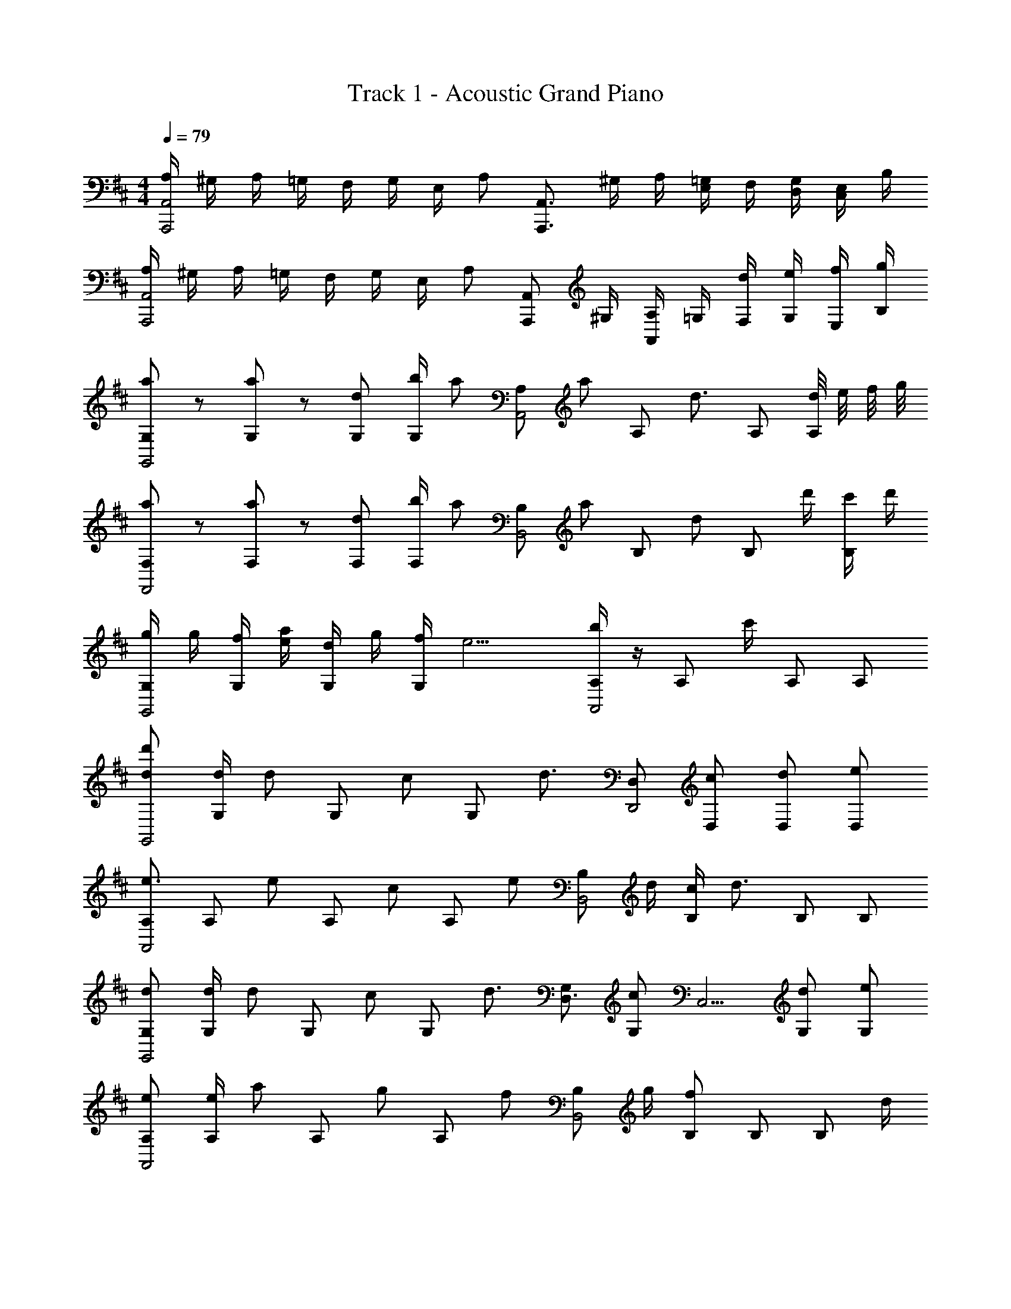 X: 1
T: Track 1 - Acoustic Grand Piano
Z: ABC Generated by Starbound Composer
L: 1/8
M: 4/4
Q: 1/4=79
K: D
[A,/2A,,,4A,,4] ^G,/2 A,/2 =G,/2 F,/2 G,/2 E,/2 [A,z/2] [A,,,3/2A,,3/2z/2] ^G,/2 A,/2 [=G,/2E,] F,/2 [G,/2D,/2] [E,/2C,] B,/2 
[A,/2A,,,4A,,4] ^G,/2 A,/2 =G,/2 F,/2 G,/2 E,/2 [A,z/2] [A,,,A,,z/2] ^G,/2 [A,/2A,,] =G,/2 [d/2F,/2] [e/2G,/2] [f/2E,/2] [g/2B,/2] 
[a19/48G,G,,4] z29/48 [a19/48G,] z29/48 [dG,] [b/2G,] [az/2] [A,A,,4z/2] [az/2] [A,z/2] [d3/2z/2] A, [d/4A,] e/4 f/4 g/4 
[a19/48F,F,,4] z29/48 [a19/48F,] z29/48 [dF,] [b/2F,] [az/2] [B,B,,4z/2] [az/2] [B,z/2] [dz/2] [B,z/2] d'/2 [c'/2B,] d'/2 
[g/2G,G,,4] g/2 [f/2G,] [a/2e/2] [d/2G,] g/2 [f/2G,] [e9/2z/2] [b/2A,A,,4] z/2 [A,z/2] c'/2 A, A, 
[dd'G,,4] [d/2G,] [dz/2] [G,z/2] [cz/2] [G,z/2] [d3/2z/2] [D,D,,4] [cD,] [dD,] [eD,] 
[A,e3/2A,,4] [A,z/2] [ez/2] [A,z/2] [cz/2] [A,z/2] [ez/2] [B,B,,4z/2] d/2 [c/2B,] [d3/2z/2] B, B, 
[dG,G,,4] [d/2G,] [dz/2] [G,z/2] [cz/2] [G,z/2] [d3/2z/2] [G,D,3/2] [cG,z/2] [C,5/2z/2] [dG,] [eG,] 
[eA,A,,4] [e/2A,] [az/2] [A,z/2] [gz/2] [A,z/2] [fz/2] [B,B,,4z/2] g/2 [B,f2] B, [B,z/2] d/2 
[^e^A,^A,,4] [e/2A,] [ez/2] [A,z/2] [=ez/2] [A,z/2] [^e3/2z/2] [^E^E,4] [=cE] [eE] [gE] 
[fA=A,4] [g/2A] [a=E,5/2z/2] [=Ez/2] [dz/2] [Ez/2] [=ez/2] [D,B,,4z/2] d/2 [d2D,3z] [F,2z] [A,z/2] d/2 
[aG,] [a/2G,] [az/2] [G,z/2] [bz/2] [G,z/2] [a5/2z/2] [G,,0G,3/2] z3/2 [=A,,3/2A,3/2] [B,,B,z/2] f/2 
[dDD,3] [d/2D] [dz/2] [Dz/2] [ez/2] D/2 [C,/2E,/2A,/2C/2f] z/2 [A,,,/2A,,/2g] z/2 [A,,,/2A,,/2a] z/2 g/2 f/2 z/2 
[fG,G,,4] [f/2G,] [fz/2] [G,z/2] [gz/2] [G,z/2] [a3/2z/2] [D,D,,4] [dD,] [dD,] [gD,] 
[fA,A,,4] [g/2A,] [fz/2] [A,z/2] [dz/2] [A,z/2] [d'7/48^c] z17/48 [F,B,,4z/2] [d'7/48d5/2] z17/48 G,/2 A, D,/2 C,/2 [A/2D,/2] 
[fF,G,,4D,4] [g/2F,] [fz/2] [F,z/2] [A,/2g] D/2 [A,/2a3/2] [G,,4B,,4z] d [D,/2d'] E,/4 F,/4 [G,/4c'/2] [A,19/4z/4] [a9/2z/2] 
A,, D,/2 A,, D,/2 A,, [D,/2A,4] A,, D,/2 [A,,z/2] d'/2 [c'/2D,] [a9/2z/2] 
[A,,A,4] E,/2 A,, E,/2 A,, [D/4E,/2A,4] E/4 [F/4A,,] G/4 D/4 E/4 [F/4E,/2] G/4 [^G,,^G2z/2] g/2 [g/2D,/2] [^g/2^A,,/2] 
K: EB
[^a5/24^G,G,,4] z7/24 =c'5/24 z7/24 [a5/24G,] z7/24 [^dz/2] [G,z/2] d/2 [d/2G,] ^e/2 [=g/2^A,A,,4] ^g/2 [=g/2A,] [d3/2z/2] ^D [Dz/2] ^A5/24 z7/24 
[d5/24=G,=G,,4] z7/24 d5/24 z7/24 [d19/48G,] z29/48 [d/2G,] d/2 [d/2G,] e/2 [g/2=C,4=C4] [^g/2D,/2] [a/2^D,/2] [a/2^E,/2] G,/2 [d5/24^G,/2] z7/24 [d5/24A,] z7/24 ^d'5/24 z7/24 
[=d'5/24G,^G,,4] z7/24 ^d'5/24 z7/24 [=d'5/24G,] z7/24 [az/2] [G,z/2] =g/2 [g/2G,] ^g/2 [a/2=G,A,,] c'/2 [a/2C,/2G,] [A,,/2d3/2] [G,z/2] [G,,z/2] [G,z/2] d5/24 z7/24 
[g5/24E,^E,,4] z7/24 g5/24 z7/24 [g19/48E,] z29/48 [gE,] [g/2E,] a/2 [=g3/2A,,4z/2] D,/2 =D,/2 [e/2^D,/2] D,/4 =D,/4 [g5/24^D,/4] z/24 E,/4 [g5/24G,/4] z/24 ^G,/4 [^g5/24A,/4] z/24 C/4 
[a5/24G,G,,4] z7/24 c'5/24 z7/24 [a5/24G,] z7/24 [dz/2] [G,z/2] d/2 [d/2G,] e/2 [=g/2A,A,,4] ^g/2 [=g/2A,] [d3/2z/2] D [Dz/2] A5/24 z7/24 
[d5/24=G,=G,,4] z7/24 d5/24 z7/24 [d19/48G,] z29/48 [d/2G,] d/2 [d/2G,] e/2 [g/2D,/2C,4C4] [^g/2D,/2] [a/2=D,/2] [a/2A,,/2] D,/2 [d5/24^D,3/2] z7/24 d5/24 z7/24 ^d'5/24 z7/24 
[^G,,/2^G,/2=d'] z/2 d'/2 [A,,/2A,/2a] z/2 =g/2 g/2 ^g/2 [a/2=G,,/2=G,/2] c'/2 a/2 [^G,,/2^G,/2d3/2] z3/2 d/2 
[eE,E,,4] [=g/2E,] [^gz/2] [E,z/2] [az/2] [E,z/2] [=g5/2z/2] [=G,=G,,2] G, [g=D,A,,2] [d'^G,] 
[Cd2C,4=G,4] C [eC] [d/2C] [e5/2z/2] [A,A,,4D,4] A, [A,g2] A, 
[g^G,^G,,4^D,4] G, [^d'G,] [=c''/2G,] [^a'5/2z/2] [=G,=G,,4A,,4] G, [G,z/2] g/2 [g/2G,] ^g/2 
[a/2G,,29/48A,,29/48D,29/48G,29/48] g/2 =g/2 [d^G,,2C,2D,2^G,2] A/2 d'/2 [a/2A,,5/2=D,5/2E,5/2G,5/2] z2 A/2 ^g/2 =g/2 [d9/2z/2] 
[^D,4=G,4] D7/24 
